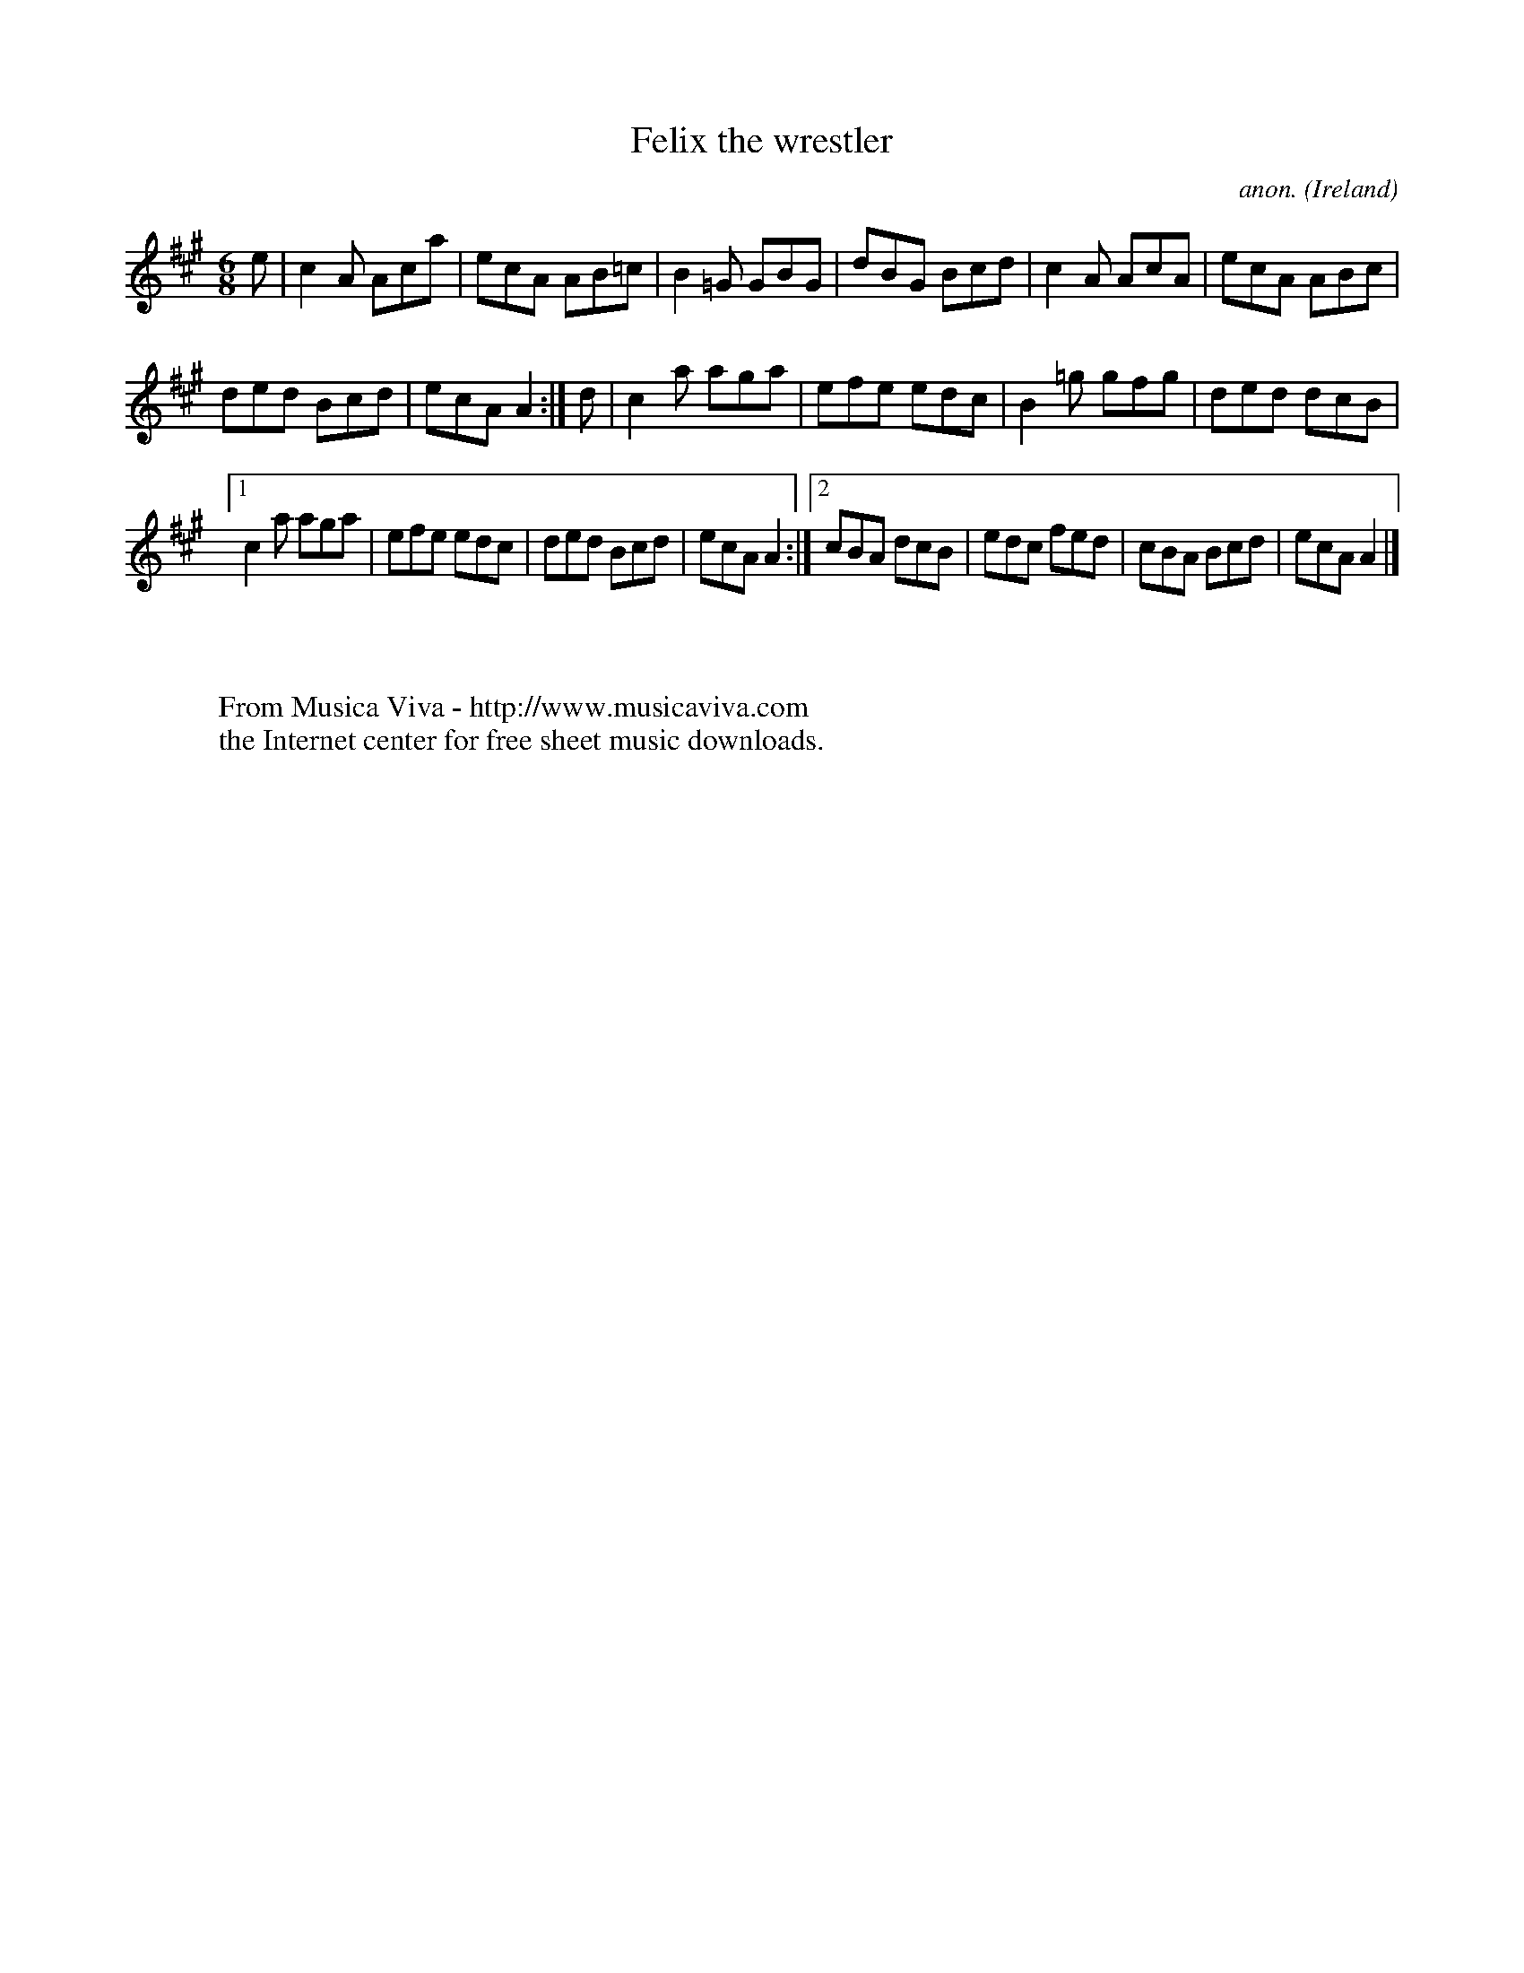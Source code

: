 X:255
T:Felix the wrestler
C:anon.
O:Ireland
B:Francis O'Neill: "The Dance Music of Ireland" (1907) no. 255
R:Double jig
Z:Transcribed by Frank Nordberg - http://www.musicaviva.com
F:http://www.musicaviva.com/abc/tunes/ireland/oneill-1001/0255/oneill-1001-0255-1.abc
M:6/8
L:1/8
K:A
e|c2A Aca|ecA AB=c|B2=G GBG|dBG Bcd|c2A AcA|ecA ABc|
ded Bcd|ecA A2:|d|c2a aga|efe edc|B2=g gfg|ded dcB|
[1c2a aga|efe edc|ded Bcd|ecA A2:|[2cBA dcB|edc fed|cBA Bcd|ecA A2|]
W:
W:
W:  From Musica Viva - http://www.musicaviva.com
W:  the Internet center for free sheet music downloads.
